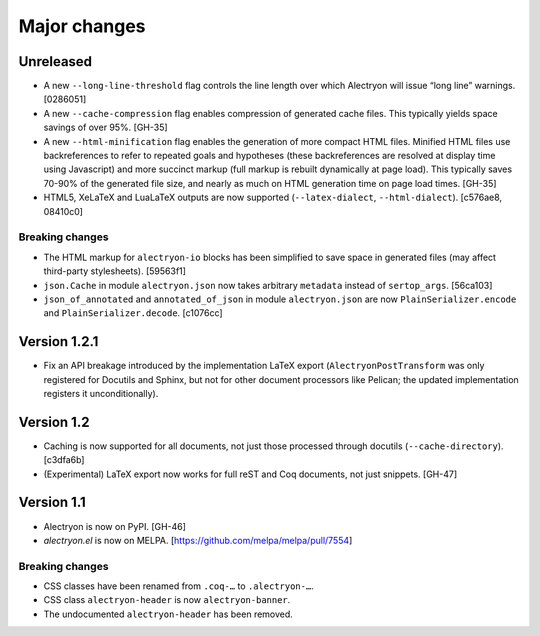===============
 Major changes
===============

Unreleased
==========

- A new ``--long-line-threshold`` flag controls the line length over which Alectryon will issue “long line” warnings. [0286051]

- A new ``--cache-compression`` flag enables compression of generated cache files.  This typically yields space savings of over 95%. [GH-35]

- A new ``--html-minification`` flag enables the generation of more compact HTML files.  Minified HTML files use backreferences to refer to repeated goals and hypotheses (these backreferences are resolved at display time using Javascript) and more succinct markup (full markup is rebuilt dynamically at page load).  This typically saves 70-90% of the generated file size, and nearly as much on HTML generation time on page load times. [GH-35]

- HTML5, XeLaTeX and LuaLaTeX outputs are now supported (``--latex-dialect``, ``--html-dialect``). [c576ae8, 08410c0]

Breaking changes
----------------

- The HTML markup for ``alectryon-io`` blocks has been simplified to save space in generated files (may affect third-party stylesheets). [59563f1]

- ``json.Cache`` in module ``alectryon.json`` now takes arbitrary ``metadata`` instead of ``sertop_args``. [56ca103]

- ``json_of_annotated`` and ``annotated_of_json`` in module ``alectryon.json`` are now ``PlainSerializer.encode`` and ``PlainSerializer.decode``. [c1076cc]

Version 1.2.1
=============

- Fix an API breakage introduced by the implementation LaTeX export (``AlectryonPostTransform`` was only registered for Docutils and Sphinx, but not for other document processors like Pelican; the updated implementation registers it unconditionally).

Version 1.2
===========

- Caching is now supported for all documents, not just those processed through docutils (``--cache-directory``). [c3dfa6b]

- (Experimental) LaTeX export now works for full reST and Coq documents, not just snippets. [GH-47]

Version 1.1
===========

- Alectryon is now on PyPI. [GH-46]

- `alectryon.el` is now on MELPA. [https://github.com/melpa/melpa/pull/7554]

Breaking changes
----------------

- CSS classes have been renamed from ``.coq-…`` to ``.alectryon-…``.
- CSS class ``alectryon-header`` is now ``alectryon-banner``.
- The undocumented ``alectryon-header`` has been removed.
